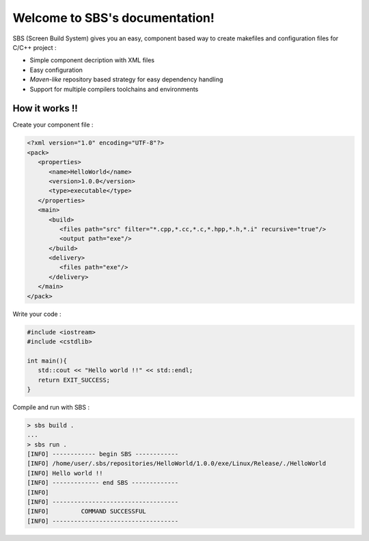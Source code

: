 .. _index:

.. SBS documentation master file, created by
   sphinx-quickstart on Sat Feb 25 11:04:07 2012.
   You can adapt this file completely to your liking, but it should at least
   contain the root `toctree` directive.
   
Welcome to SBS's documentation!
===============================

SBS (Screen Build System) gives you an easy, component based way to create makefiles and configuration files for C/C++ project :

* Simple component decription with XML files
* Easy configuration
* *Maven-like* repository based strategy for easy dependency handling
* Support for multiple compilers toolchains and environments

How it works !!
---------------

Create your component file :

.. code-block:: xml

   <?xml version="1.0" encoding="UTF-8"?>
   <pack>
      <properties>
         <name>HelloWorld</name>
         <version>1.0.0</version>
         <type>executable</type>
      </properties>
      <main>
         <build>
            <files path="src" filter="*.cpp,*.cc,*.c,*.hpp,*.h,*.i" recursive="true"/>
            <output path="exe"/>
         </build>
         <delivery>
            <files path="exe"/>
         </delivery>
      </main>
   </pack>
   
Write your code :

.. code-block:: cpp

   #include <iostream>
   #include <cstdlib>
   
   int main(){
      std::cout << "Hello world !!" << std::endl;
      return EXIT_SUCCESS;
   }

Compile and run with SBS :

.. code-block:: console

   > sbs build .
   ...
   > sbs run .
   [INFO] ------------ begin SBS ------------
   [INFO] /home/user/.sbs/repositories/HelloWorld/1.0.0/exe/Linux/Release/./HelloWorld
   [INFO] Hello world !!
   [INFO] ------------- end SBS -------------
   [INFO] 
   [INFO] -----------------------------------
   [INFO]         COMMAND SUCCESSFUL         
   [INFO] -----------------------------------
